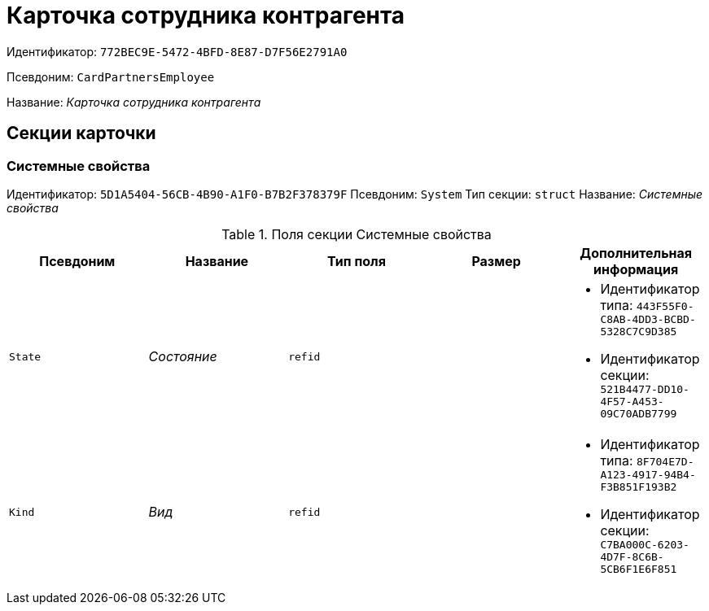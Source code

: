 = Карточка сотрудника контрагента

Идентификатор: `772BEC9E-5472-4BFD-8E87-D7F56E2791A0`

Псевдоним: `CardPartnersEmployee`

Название: _Карточка сотрудника контрагента_

== Секции карточки

=== Системные свойства

Идентификатор: `5D1A5404-56CB-4B90-A1F0-B7B2F378379F`
Псевдоним: `System`
Тип секции: `struct`
Название: _Системные свойства_

.Поля секции Системные свойства
|===
|Псевдоним |Название |Тип поля |Размер |Дополнительная информация 

a|`State`
a|_Состояние_
a|`refid`
a|
a|* Идентификатор типа: `443F55F0-C8AB-4DD3-BCBD-5328C7C9D385`
* Идентификатор секции: `521B4477-DD10-4F57-A453-09C70ADB7799`


a|`Kind`
a|_Вид_
a|`refid`
a|
a|* Идентификатор типа: `8F704E7D-A123-4917-94B4-F3B851F193B2`
* Идентификатор секции: `C7BA000C-6203-4D7F-8C6B-5CB6F1E6F851`


|===

